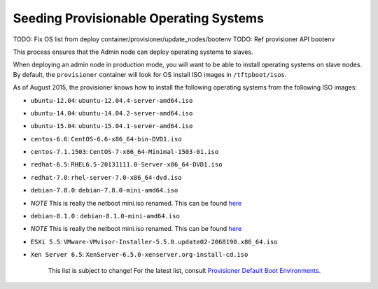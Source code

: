 .. _dg_add_os:

Seeding Provisionable Operating Systems
=======================================

.. index::
  TODO; OS_PROV_LIST

TODO: Fix OS list from deploy container/provisioner/update_nodes/bootenv
TODO: Ref provisioner API bootenv

This process ensures that the Admin node can deploy operating systems to
slaves.

When deploying an admin node in production mode, you will want to be
able to install operating systems on slave nodes. By default, the
``provisioner`` container will look for OS install ISO images in
``/tftpboot/isos``.

As of August 2015, the provisioner knows how to install the following
operating systems from the following ISO images:

-  ``ubuntu-12.04``: ``ubuntu-12.04.4-server-amd64.iso``
-  ``ubuntu-14.04``: ``ubuntu-14.04.2-server-amd64.iso``
-  ``ubuntu-15.04``: ``ubuntu-15.04.1-server-amd64.iso``
-  ``centos-6.6``: ``CentOS-6.6-x86_64-bin-DVD1.iso``
-  ``centos-7.1.1503``: ``CentOS-7-x86_64-Minimal-1503-01.iso``
-  ``redhat-6.5``: ``RHEL6.5-20131111.0-Server-x86_64-DVD1.iso``
-  ``redhat-7.0``: ``rhel-server-7.0-x86_64-dvd.iso``
-  ``debian-7.8.0``: ``debian-7.8.0-mini-amd64.iso``
-  *NOTE* This is really the netboot mini.iso renamed. This can be found
   `here <http://ftp.nl.debian.org/debian/dists/wheezy/main/installer-amd64/current/images/netboot/mini.iso>`__
-  ``debian-8.1.0`` : ``debian-8.1.0-mini-amd64.iso``
-  *NOTE* This is really the netboot mini.iso renamed. This can be found
   `here <http://ftp.nl.debian.org/debian/dists/jessie/main/installer-amd64/current/images/netboot/mini.iso>`__
-  ``ESXi 5.5``:
   ``VMware-VMvisor-Installer-5.5.0.update02-2068190.x86_64.iso``
-  ``Xen Server 6.5``: ``XenServer-6.5.0-xenserver.org-install-cd.iso``

    This list is subject to change! For the latest list, consult
    `Provisioner Default Boot Environments
    <https://github.com/rackn/digitalrebar-deploy/tree/master/containers/provisioner/update-nodes/bootenvs>`__.

